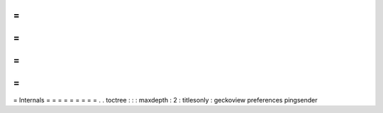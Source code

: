 =
=
=
=
=
=
=
=
=
Internals
=
=
=
=
=
=
=
=
=
.
.
toctree
:
:
:
maxdepth
:
2
:
titlesonly
:
geckoview
preferences
pingsender
